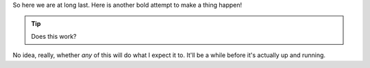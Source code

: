 .. link: 
.. description: In which we try to set Nikola up once again, and maybe even maintain it.
.. tags: testing
.. date: 2015/02/20 11:30:23
.. title: Once more onto the barricades
.. slug: once-more-onto-the-barricades

So here we are at long last.  Here is another bold attempt to make a thing
happen!

.. tip::
    Does this work?
	
No idea, really, whether *any* of this will do what I expect it to.  It'll be
a while before it's actually up and running.
